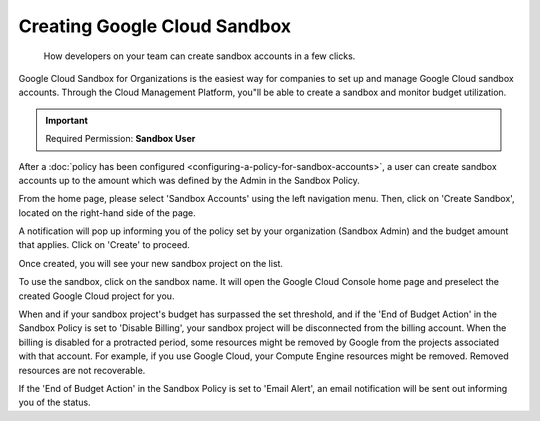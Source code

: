 .. _cloud-sandbox-management_reate-gcp-sandbox-accounts:

Creating Google Cloud Sandbox
=============================

.. epigraph::

   How developers on your team can create sandbox accounts in a few clicks.

Google Cloud Sandbox for Organizations is the easiest way for companies to set up and manage Google Cloud sandbox accounts. Through the Cloud Management Platform, you"ll be able to create a sandbox and monitor budget utilization.

.. IMPORTANT::

   Required Permission: **Sandbox User**

After a :doc:`policy has been configured <configuring-a-policy-for-sandbox-accounts>`, a user can create sandbox accounts up to the amount which was defined by the Admin in the Sandbox Policy.

From the home page, please select 'Sandbox Accounts' using the left navigation menu. Then, click on 'Create Sandbox', located on the right-hand side of the page.

.. image:: ../_assets/click-create-sandbox.png
   :alt: A screenshot showing the location of the Create Sandbox button

A notification will pop up informing you of the policy set by your organization (Sandbox Admin) and the budget amount that applies. Click on 'Create' to proceed.

.. image:: ../_assets/create-sandbox-acct.png
   :alt: A screenshot showing the Create Sandbox Project modal dialog

Once created, you will see your new sandbox project on the list.

.. image:: ../_assets/sandbox-created2.png
   :alt: A screenshot showing your list of sandbox projects

To use the sandbox, click on the sandbox name. It will open the Google Cloud Console home page and preselect the created Google Cloud project for you.

When and if your sandbox project's budget has surpassed the set threshold, and if the 'End of Budget Action' in the Sandbox Policy is set to 'Disable Billing', your sandbox project will be disconnected from the billing account. When the billing is disabled for a protracted period, some resources might be removed by Google from the projects associated with that account. For example, if you use Google Cloud, your Compute Engine resources might be removed. Removed resources are not recoverable.

If the 'End of Budget Action' in the Sandbox Policy is set to 'Email Alert', an email notification will be sent out informing you of the status.
